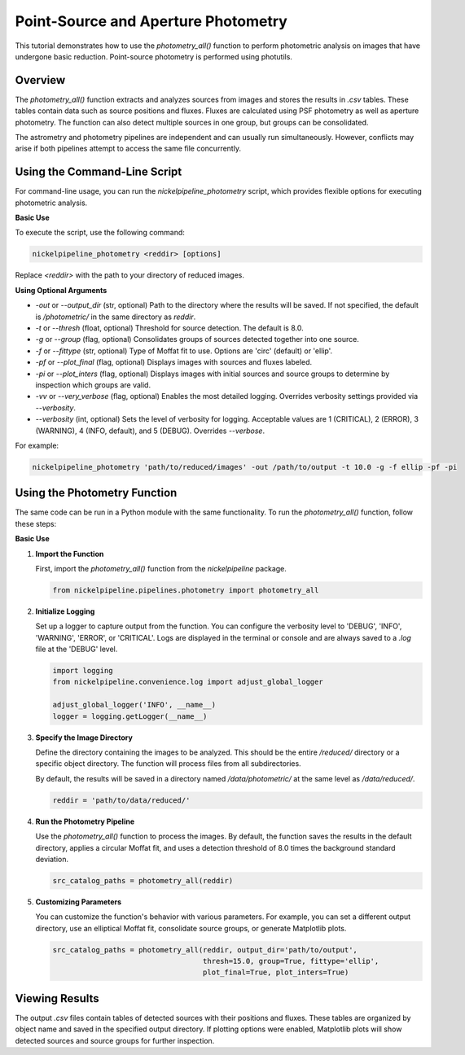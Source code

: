 Point-Source and Aperture Photometry
====================================

This tutorial demonstrates how to use the `photometry_all()` function
to perform photometric analysis on images that have undergone basic reduction.
Point-source photometry is performed using photutils.

Overview
--------

The `photometry_all()` function extracts and analyzes sources from
images and stores the results in `.csv` tables. These tables contain
data such as source positions and fluxes. Fluxes are calculated using PSF
photometry as well as aperture photometry. The function can also detect
multiple sources in one group, but groups can be consolidated.

The astrometry and photometry pipelines are independent and can usually
run simultaneously. However, conflicts may arise if both pipelines attempt
to access the same file concurrently.


Using the Command-Line Script
-----------------------------

For command-line usage, you can run the `nickelpipeline_photometry`
script, which provides flexible options for executing photometric analysis.

**Basic Use**

To execute the script, use the following command:

.. code::

   nickelpipeline_photometry <reddir> [options]

Replace `<reddir>` with the path to your directory of reduced images.

**Using Optional Arguments**

- `-out` or `--output_dir` (str, optional)
  Path to the directory where the results will be saved. If not 
  specified, the default is `/photometric/` in the same directory as `reddir`.

- `-t` or `--thresh` (float, optional)
  Threshold for source detection. The default is 8.0.

- `-g` or `--group` (flag, optional)
  Consolidates groups of sources detected together into one source.

- `-f` or `--fittype` (str, optional)
  Type of Moffat fit to use. Options are 'circ' (default) or 'ellip'.

- `-pf` or `--plot_final` (flag, optional)
  Displays images with sources and fluxes labeled.

- `-pi` or `--plot_inters` (flag, optional)
  Displays images with initial sources and source groups to determine
  by inspection which groups are valid.

- `-vv` or `--very_verbose` (flag, optional)
  Enables the most detailed logging. Overrides verbosity settings provided via `--verbosity`.

- `--verbosity` (int, optional)
  Sets the level of verbosity for logging. Acceptable values are 1 (CRITICAL),
  2 (ERROR), 3 (WARNING), 4 (INFO, default), and 5 (DEBUG). Overrides `--verbose`.

For example:

.. code::

   nickelpipeline_photometry 'path/to/reduced/images' -out /path/to/output -t 10.0 -g -f ellip -pf -pi


Using the Photometry Function
-----------------------------

The same code can be run in a Python module with the same functionality.
To run the `photometry_all()` function, follow these steps:

**Basic Use**

1. **Import the Function**

   First, import the `photometry_all()` function from the
   `nickelpipeline` package.

   .. code:: python

      from nickelpipeline.pipelines.photometry import photometry_all

2. **Initialize Logging**

   Set up a logger to capture output from the function. You can
   configure the verbosity level to 'DEBUG', 'INFO', 'WARNING',
   'ERROR', or 'CRITICAL'. Logs are displayed in the terminal or
   console and are always saved to a `.log` file at the 'DEBUG' level.

   .. code:: python

      import logging
      from nickelpipeline.convenience.log import adjust_global_logger

      adjust_global_logger('INFO', __name__)
      logger = logging.getLogger(__name__)

3. **Specify the Image Directory**

   Define the directory containing the images to be analyzed. This
   should be the entire `/reduced/` directory or a specific object
   directory. The function will process files from all subdirectories.

   By default, the results will be saved in a directory named
   `/data/photometric/` at the same level as `/data/reduced/`.

   .. code:: python

      reddir = 'path/to/data/reduced/'

4. **Run the Photometry Pipeline**

   Use the `photometry_all()` function to process the images. By
   default, the function saves the results in the default directory,
   applies a circular Moffat fit, and uses a detection threshold of
   8.0 times the background standard deviation.

   .. code:: python

      src_catalog_paths = photometry_all(reddir)

5. **Customizing Parameters**

   You can customize the function's behavior with various parameters.
   For example, you can set a different output directory, use an
   elliptical Moffat fit, consolidate source groups, or generate
   Matplotlib plots.

   .. code:: python

      src_catalog_paths = photometry_all(reddir, output_dir='path/to/output',
                                         thresh=15.0, group=True, fittype='ellip',
                                         plot_final=True, plot_inters=True)

Viewing Results
---------------

The output `.csv` files contain tables of detected sources with their
positions and fluxes. These tables are organized by object name and
saved in the specified output directory. If plotting options were
enabled, Matplotlib plots will show detected sources and source groups
for further inspection.